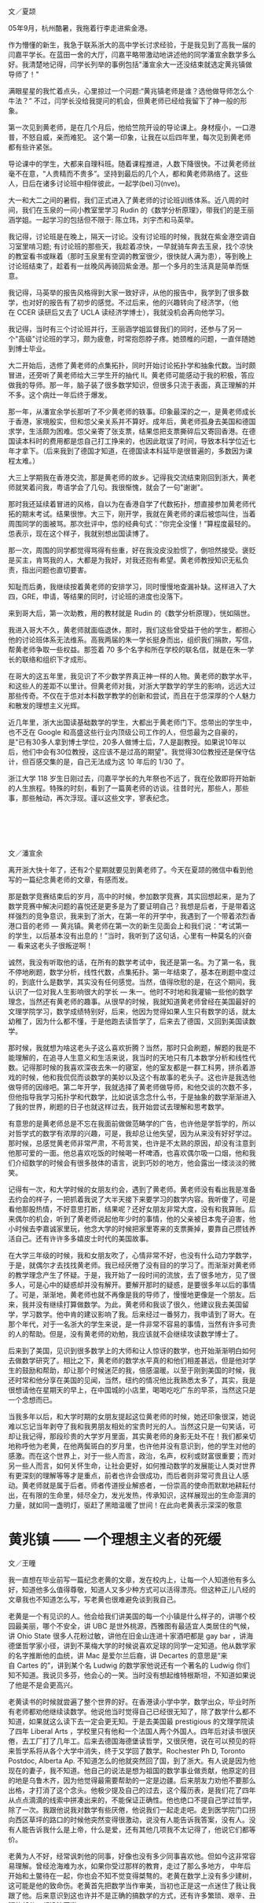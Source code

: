 #+OPTIONS: toc:nil ':t html-postamble:nil tags:nil
#+HTML_HEAD: <link rel="stylesheet" type="text/css" href="minimal.css" />


*  
文／夏颉

05年9月，杭州酷暑，我拖着行李走进紫金港。

作为懵懂的新生，我急于联系浙大的高中学长讨求经验，于是我见到了高我一届的闫嘉平学长。在蓝田一舍的大厅，闫嘉平略带激动地讲述他的同学潘宣余数学多么好。我清楚地记得，闫学长列举的事例包括"潘宣余大一还没结束就选定黄兆镇做导师了！"

满眼星星的我忙着点头，心里掠过一个问题:"黄兆镇老师是谁？选他做导师怎么个牛法？" 不过，闫学长没给我提问的机会，但黄老师已经给我留下了神一般的形象。

第一次见到黄老师，是在几个月后，他给竺院开设的导论课上。身材瘦小，一口港普，不怒自威，亲而难犯。 这个第一印象，让我在以后四年里，每次见到黄老师都有些许紧张。

导论课中的学生，大都来自理科班。随着课程推进，人数下降很快。不过黄老师丝毫不在意，“人贵精而不贵多”。坚持到最后的几个人，都和黄老师熟络了。这些人，日后在诸多讨论班中相伴彼此，一起学(bei)习(nve)。

大一和大二之间的暑假，我们正式进入了黄老师的讨论班训练体系。近八周的时间，我们在玉泉的一间小教室里学习\nbsp{}Rudin\nbsp{}的《数学分析原理》，带我们的是王丽涵学姐。一起学习的包括但不限于: 陈立玮，刘宇杰和马英举。

我记得，讨论班是在晚上，隔天一讨论。没有讨论班的时候，我就在紫金港空调自习室里啃习题; 有讨论班的那些天，我趁着凉快，一早就骑车奔去玉泉，找个凉快的教室看书或眯着（那时玉泉里有空调的教室很少，很快就人满为患），等到晚上讨论班结束了，趁着有一丝晚风再骑回紫金港。那一个多月的生活真是简单而惬意。

我记得，马英举的报告风格得到大家一致好评，从他的报告中，我学到了很多数学，也对好的报告有了初步的感觉。不过后来，他的兴趣转向了经济学，（他在\nbsp{}CCER\nbsp{}读研后又去了\nbsp{}UCLA\nbsp{}读经济学博士），我就没机会再向他学习。

我记得，当时有三个讨论班并行，王丽涵学姐监督我们的同时，还参与了另一个"高级"讨论班的学习，颇为疲惫，时常抱怨脖子疼。她颈椎的问题，一直伴随她到博士毕业。

大二开始后，选修了黄老师的点集拓扑，同时开始讨论拓扑学和抽象代数。当时颇冒进，还旁听了黄老师给大三学生开的抽代 II。黄老师可能感动于我的积极，答应做我的导师。那一年，脑子装了很多数学知识，但很多只流于表面，真正理解的并不多。这个病灶一年后终于爆发。

那一年，从潘宣余学长那听了不少黄老师的轶事。印象最深的之一，是黄老师成长于香港，家境殷实，但和怹父亲关系并不算好。成年后，黄老师孤身去美国和德国求学，生活颇为困难。怹父亲寄了张支票，结果怹把支票撕碎后又寄回香港。在德国读本科时的费用都是怹自己打工挣来的，也因此耽误了时间，导致本科学位近七年才拿下。（后来我到了德国才知道，在德国读本科延毕是很普遍的，多数因为课程太难。）

大三上学期我在香港交流，那是黄老师的故乡。记得我交流结束刚回到浙大，黄老师就笑着问我，粤语学会了几句。我很惭愧，就会了一句"谢谢"。

那时我还延续着冒进的风格，自以为在香港自学了代数拓扑，想直接参加黄老师代拓的期末考试。结果很惨。大三下，刚开学，我就在黄老师的课后被怹叫住，当着周围同学的面被骂。那次批评中，怹的经典句式：”你完全没懂！”算程度最轻的。怹表示，现在这个样子，我就别想出国读博了。

那一次，周围的同学都觉得骂得有些重，好在我没皮没脸惯了，倒坦然接受。褒贬是买主，肯骂我的人，大都是为我好，对我还抱有希望。黄老师教授知识无私负责，指出问题也直切要害。

知耻而后勇，我继续按着黄老师的安排学习，同时慢慢地查漏补缺。这样进入了大四，GRE，申请，等结果的同时，讨论班的进度也没落下。

来到哥大后，第一次助教，用的教材就是\nbsp{}Rudin\nbsp{}的《数学分析原理》，恍如隔世。

我进入哥大不久，黄老师就面临退休，那时，我们这些曾受益于他的学生，都担心他的讨论班体系无法维系。高我两届的朱一学长挺身而出，组织我们捐款，写信，帮黄老师争取一些权益。那签着\nbsp{}70\nbsp{}多个名字和所在学校的联名信，就是在朱一学长的联络和组织下才成形。

在哥大的这五年里，我见识了不少数学界真正神一样的人物。黄老师的数学水平，和这些人的差距不以里计。但黄老师对我，对浙大学数学的学生的影响，远远大过那些传奇。不仅在于怹对本科数学教学的创新和尝试，而且在于怹深厚的个人魅力和散发的理想主义光辉。

近几年里，浙大出国读基础数学的学生，大都出于黄老师门下。怹带出的学生中，也不乏在\nbsp{}Google\nbsp{}和高盛这些行业内顶级公司工作的人，但怹最为之自豪的，是"已有30多人拿到博士学位，20多人做博士后，7人是副教授。如果说10年以后，他们中会有30位教授，这应该不是过高的期望"。我觉得30位教授还是保守估计，但百感交集的是，自己无法成为这\nbsp{}10\nbsp{}年后的\nbsp{}1/30\nbsp{}了。

浙江大学\nbsp{}118\nbsp{}岁生日刚过去，闫嘉平学长的九年祭也不远了，我在伦敦即将开始新的人生旅程。特殊的时刻，看到了一篇黄老师的访谈。往昔时光，那些人，那些事，那些触动，再次浮现。谨以这些文字，寥表纪念。

*  

文／潘宣余

离开浙大快十年了，还有2个星期就要见到黄老师了。今天在夏颉的微信中看到他写的一篇纪念黄老师的文章，有感而发。

那是数学竞赛结束后的岁月，高中的时候，参加数学竞赛，其实回想起来，是为了数学竞赛中解决问题的喜悦还是更多是为了要证明自己？我想是后者，于是带着这样强烈的竞争意识，我来到了浙大，在第一年的开学中，我遇到了一个带着浓烈香港口音的老师 --- 黄兆镇。黄老师在第一次的新生见面会上和我们说：“考试第一的学生，以后基本没有出息的！”当时，我听到了这句话，心里有一种莫名的兴奋 --- 看来这老头子很叛逆啊！

诚然，我没有听取他的话，在所有的数学考试中，我还是第一名。为了第一名，我不停地刷题，数学分析，线性代数，点集拓扑。第一年结束了，基本在刷题中度过的，到底什么是数学，其实没有任何感觉。当然，值得欣慰的是，在这个期间，我认识了一位对我人生影响很大的学长 --- 朱一。他时不时地和我灌输一些他的数学理念，当然还有黄老师的趣事。从很早的时候，我就知道黄老师曾经在美国最好的文理学院学习，数学成绩特别好，后来，他因为觉得如果人生只有数学的话，就太幼稚了，因为什么都不懂，于是他跑去读哲学了，后来去了德国，又回到美国读数学。

那时候，我就想为啥这老头子这么喜欢折腾？当然，那时只会刷题，解题的我是不能理解的，在追寻人生意义和生活来说，我当时的天地只有几本数学分析和线性代数。记得那时候的我喜欢深夜去朱一的寝室，他的室友都是一群工科男，拼杀着游戏的时候，他和我侃侃而谈数学的美妙以及这个有故事的老头子。这也许是我选他做导师的因缘吧。第二年开学，我就选择了黄老师做导师，和他交谈的次数不多，但他指导我学习拓扑学和代数学，比如说该念念什么书，于是抽象的数学渐渐进入了我的世界，刷题的日子也就这样过去，我开始尝试去理解和思考数学。

有意思的是黄老师总是不忘在我面前做做范畴学的广告，也许他是学哲学的，所以对哲学式的数学有浓厚的兴趣，可是，我却总让他失望，因为从来没有好好学过。那时候，总感觉黄老师非常严肃，不苟言笑，也许是不太熟的原因，却没有注意到他那可爱的一面。他总喜欢吃饭的时候喝一杯啤酒，也喜欢偶尔吸一口烟，他和我们介绍数学的时候会有很多肢体的语言，说到巧妙的地方，他会露出一缕淡淡的微笑。

记得有一次，和大学时候的女朋友约会，遇到了黄老师。黄老师没有看出我是准备去约会的样子，一把抓着我说了大半天接下来要学习的数学内容。我听傻了，可是看他那股热情，不好意思打断，结果呢？还好女朋友非常大度，没有和我算账。后来偶尔的机会，听到了黄老师说起他年少时的事情，他的父亲被日本鬼子迫害，他小时候去李嘉诚家里玩，他念大学的时候把家里寄来的支票撕掉，要靠自己攒钱养活自己。还有许许多多嬉皮士时代的美国故事。

在大学三年级的时候，我和女朋友吹了，心情非常不好，也没有什么动力学数学，于是，就偶尔才去找找黄老师。我已经厌倦了没有目的的学习了。而渐渐对黄老师的教学理念产生了怀疑。于是，我开始了一段时间的流放，去了很多地方，见了很多人，可是心中的疑惑却并没有解开。要解开那时的疑惑，是要很多年以后的事情了。可是，渐渐地，黄老师也就不再像是我的导师了，慢慢地更像是一个朋友。后来，我并没有继续打算做数学。为此，黄老师和我谈了很久，他建议我去美国留学，学习数学。他中肯的建议影响了我。后来经过一番努力，我申请到了哥大。在那个年代，对于一名浙大的学生来说，是一件非常不容易的事情，当然有许多可贵的人的帮助。但是，没有黄老师的劝勉，我应该就不会继续攻读数学博士了。

后来到了美国，见识到很多数学上的大师和让人惊讶的数学，也开始渐渐明白如何去做数学研究了。相比之下，黄老师的数学水平真的和他们相差甚远，但是他对学生的鼓励和帮助，却让那个时候迷茫的我，倍感温暖。以至于刚到美国的时候，我还时常和他分享在美国的见闻，当然，纽约的情况他比我熟悉太多了，其实，我是很想请他在星期天的早上，在中国城的小店里，喝喝吃吃广东的早茶，当然这只是一个念想而已。

当我多年以后，和大学时期的女朋友提起这位黄老师的时候，她还印象很深，她说难以忘记当年剥夺了我和我男朋友相处的宝贵时光的人。当然这只是一句笑话，可却让我记得，那段珍贵的大学岁月里面，其实黄老师的身影无处不在！我们都亲切地称呼他为老黄，在他两鬓斑白的岁月里，也许他并没有意识到，他的学生对他的感激。而在这个世界上，对于一些人而言，政治，名声，权利或财富很重要；而对另一些人而言，如何关怀生命，让社会更好，如何推动数学的发展能让人类对世界有更深刻的理解等等才是重点，前者也许会很成功，而后者则非常可贵且让人感动。黄老师就是属于后者。师者传道授业解惑者，一份崇高的使命而默默地耕耘付出，在有限的生命里，倾尽全力，发光发热，传承知识，这样展现出的生命澎湃的力量，就如同一盏明灯，驱赶了黑暗温暖了世间！在此向老黄表示深深的敬意

* 黄兆镇 —— 一个理想主义者的死缓

文／王曈

我一直想在毕业前写一篇纪念老黄的文章，发在校内上，让每一个人知道他有多么好，知道他多么值得尊敬，知道人又多少种方式可以活得漂亮。但这种正儿八经的文章我也不知道怎么写，写老黄也很难避免谈到我自己。

老黄是一个有见识的人。他会给我们讲美国的每一个小镇是什么样子的，讲哪个校园最美丽，哪个不安全，讲\nbsp{}UBC\nbsp{}是世外桃源，西雅图有最适宜人类居住的气候，讲\nbsp{}Ohio State\nbsp{}很多人花粉过敏，讲他在旧金山连进十家酒吧都是\nbsp{}gay bar\nbsp{}，讲海德堡哲学家小径，讲到不莱梅大学的时候说喜欢足球的同学一定知道。他从数学家的名字推断他的血统，讲\nbsp{}Mac\nbsp{}是爱尔兰后裔，讲\nbsp{}Decartes\nbsp{}的意思是“来自\nbsp{}Cartes\nbsp{}的”，讲到某个名\nbsp{}Ludwig\nbsp{}的数学家他说还有一个著名的\nbsp{}Ludwig\nbsp{}你们知不知道。我说贝多芬，他会心的一笑。当时没有想起维特根斯坦，不知道如果说了他是不是会更高兴。

老黄读书的时候就尝遍了整个世界的好。在香港读小学中学，数学出众，毕业时所有老师都劝他继续读数学。他说他当时觉得自己已经很无知了，除了数学什么都不 知道，如果就这么读下去一定会更无知。于是去美国最\nbsp{}prestigious\nbsp{}的文理学院读了四年\nbsp{}Liberal Arts\nbsp{}，学校里只有他和一个法国人两个外国人。四年后对读书很厌倦，去工厂打了几年工。后来去德国海德堡读哲学，又很厌倦，说在可以预见的将来哲学系将从各个大学中消失，终于又学回了数学。Rochester Ph D, Toronto Postdoc, Alberta Ap. 不知道怎么的他就突然回了国，到了浙大。有人说是因为他现在的妻子，我不知道。他自己的说法是想为祖国的数学事业做贡献，他原定的目的地是乌鲁木齐，因为他觉得最需要帮助的一定是边疆。后来朋友力劝他不要那么出格，才打消了这个念头。他极少提及自己的过去，这个履历表，是我们花了四年从点点滴滴的线索中拼凑出来的，不能保证正确性。他也绝口不提自己学过哲学，除了一次。我跟他说我对数学有些厌倦，他说我们一起走走吧。走到医学院门口拐向西区草坪的路口的时候他突然变得很激动，说没有人能告诉我答案，没有人。没有人能告诉我什么是上帝，什么是爱，还有其他几项我不太记得了，他说它们都等价。

老黄为人不好，经常讽刺他的同事，好像也没有多少同事喜欢他。但如今这非常容易理解。曾经沧海难为水，如果你受过那样的教育，走过了那么多地方， 中年后开始和土鳖待在一起，你也会不知不觉变得桀骜的。老黄在数学上没有多少建树，这可能是他的致命伤。老黄首先把数学当作审美，当初也正是这一点迷住了我让我跟了他。后来意识到这也许并不是正确的搞数学的方式，还有许多繁琐、艰辛、丑陋的部分，都没法回避。

我也曾暗自怪罪老黄，怪他的数学吞噬了我的生活。他的数学剥夺了我大学前三年几乎全部的时间，除了读数学我几乎什么都没干。我没有周末，为了准备那些讨论班连陪女朋友逛街都舍不得。读书也极困难，每拿起一本不是数学的书都有罪恶感。每天六小时几乎是个底线，那时候我远比现在用功得多。我也是从那个时候起对睡眠变得极端紧张和苛求，我不是一个精力充沛的人，我每天只有那么几个小时可以高效率的工作，如果睡不好就一分钟都没有。中学时候也会失眠，但还不太一样，至少不会为了当天的晚自习能不能清醒思考而焦虑，焦虑到无法睡着午觉。那个时候我真的很喜欢数学，真的很在乎。

后来我终于意识到，我之所以后悔自己大学学了太多的数学，上了太多自习，只是因为我学的还不够多。就是这么回事，结果就是我又一次败下阵来。如今我换了个自己都解释不清的专业重新来过，如果你是我你也能清清楚楚的看到未来。但我又没有办法不去尝试。一个软弱的理想主义者的死缓。I'm a hardy loser.

一次聚餐的时候听学长讲，法国哪个著名数学家在三十五岁的年纪上决定金盆洗手，他说数学毁了我的生活，我不要再做数学，我要泡妞。二十世纪数学的神\nbsp{}Grothendieck\nbsp{}某天晚上停止了工作去看了一场电影，他的同事们深为震惊。不久之后他也选择了退出，从此隐居山林。我还记得看过部讲维特根斯坦的电影，里面他说 "The seminar or the cinema... I seriously prefer the cinema." 他对一个年轻人说:"Why do you want to be a philosopher? Are you happy? Quit when you still can."

你看，学问远不是生活的全部，连他们都没法回避这一点，又凭什么要求我们。但他们至少疯狂过，也许真的非有那种偏执不能成事。而这是我和老黄都缺少的，我们的问题在于我们都太正常了。天赋什么反而是其次，性格造就数学家。老黄自己一定深知这一点，但他从来不说。选他做导师的时候他就给我们讲，只有一件事你们要三思：数学学的越多，外面的世界就知道的越少，你们想好了。后来终于发现老黄自己也并不是这么做的，我感到莫大的安慰——关于外面的世界，他什么都知 道。巴乔94年决赛踢飞点球丢了世界杯，普拉蒂尼安慰他说巴乔不适合站在点球点前，因为他是一个丰富的人。普拉蒂尼自己也在世界杯踢丢过生死攸关的点球。 有时候我甚至觉得，我和老黄的相互欣赏也许就是两个半吊子数学工作者的惺惺相惜。黄兆镇和王曈不适合站在数学前，因为他们都是丰富的人。

作为一个数学家，老黄不入流。作为一个人，我爱他。

老黄的老境颓唐，无论从哪个方面看都算不上如意。如果我自己退休的时候甚至得不到任何一个同事的待见，我不知道该觉得多么悲凉。他对学生这么好， 可能是因为他极少别的朋友。甚至连他最得意的学生都开始怀疑他。听到他数落如今发达了的老同学的傲慢和庸俗，我不知道心里有多悲哀。我想起朱自清《背影》 中的话“他从小外出独立做事……，哪知老境却如此颓唐。”我和别人讲起老黄的故事，比较现实的人就会开始诟病他的作为，说混到这副田地也有他自己的问题。 我都默默点头附和。但是说真的，我觉得人的性格根本是无所谓优缺点的，你的缺点就是你的个性。每件事都做得正确，每个人都是成功人士，那该有多么无聊。

隐约记得厄普代克有句评价陀思妥耶夫斯基的话，大概是说“陀思妥耶夫斯基的生活之悲惨和卑微……，甚至是我不愿意亲自去经历的。但是精神世界…… 陀思妥耶夫斯基是精神世界之王。”今天我专门跑了图书馆，到底也没有找出到底是在哪本书上读到的，原话到底是怎样。不知道为什么，读到这句话时候我马上就 想到了老黄。而那一定是在我偷懒没有读他的数学的时候。

那篇计划中的纪念老黄的文章的结尾，我倒是早就想好了。上帝的归上帝，凯撒的归凯撒，老黄的归老黄。

我好累了，已经说不出话来。关于老黄一定还可以说些什么，改天吧。
